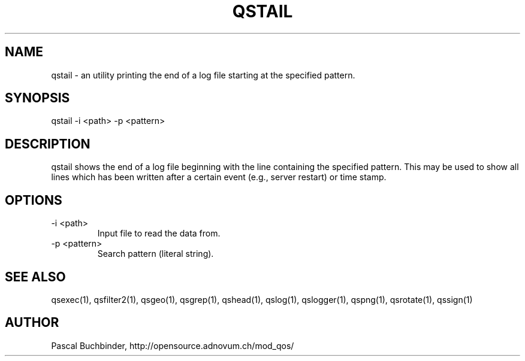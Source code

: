 .TH QSTAIL 1 "May 2014" "mod_qos utilities 11.1" "qstail man page"

.SH NAME
qstail \- an utility printing the end of a log file starting at the specified pattern. 
.SH SYNOPSIS
qstail \-i <path> \-p <pattern> 
.SH DESCRIPTION
qstail shows the end of a log file beginning with the line containing the specified pattern. This may be used to show all lines which has been written after a certain event (e.g., server restart) or time stamp. 
.SH OPTIONS
.TP
\-i <path> 
Input file to read the data from. 
.TP
\-p <pattern> 
Search pattern (literal string). 
.SH SEE ALSO
qsexec(1), qsfilter2(1), qsgeo(1), qsgrep(1), qshead(1), qslog(1), qslogger(1), qspng(1), qsrotate(1), qssign(1)
.SH AUTHOR
Pascal Buchbinder, http://opensource.adnovum.ch/mod_qos/
